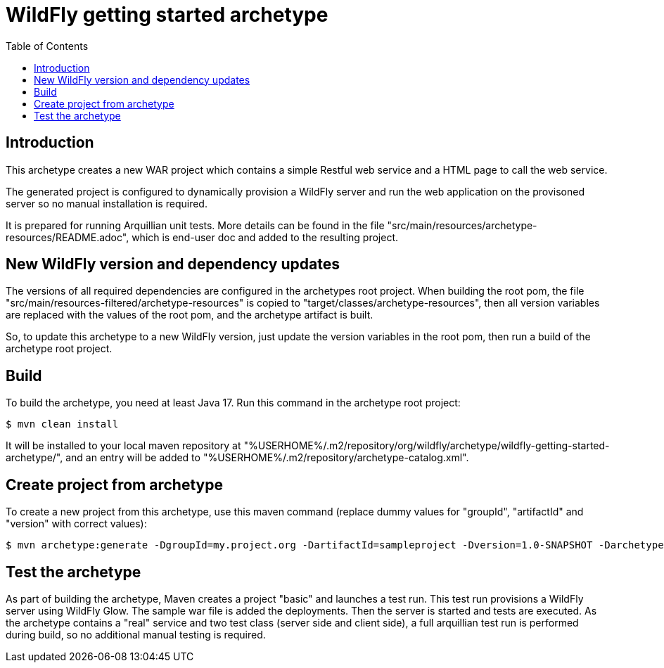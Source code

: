 = WildFly getting started archetype
:toc:

[[introduction]]
== Introduction

This archetype creates a new WAR project which contains a simple Restful web
service and a HTML page to call the web service.

The generated project is configured to dynamically provision a WildFly server
and run the web application on the provisoned server so no manual installation
is required.

It is prepared for running Arquillian unit tests.
More details can be found in the file "src/main/resources/archetype-resources/README.adoc", which is end-user doc and added to the resulting project.

[[newwildflyversion]]
== New WildFly version and dependency updates
The versions of all required dependencies are configured in the archetypes root project. When building the root pom, the file "src/main/resources-filtered/archetype-resources" is
copied to "target/classes/archetype-resources", then all version variables are replaced with the values of the root pom, and the archetype artifact is built.

So, to update this archetype to a new WildFly version, just update the version variables in the root pom, then run a build of the archetype root project.


[[build]]
== Build
To build the archetype, you need at least Java 17. Run this command in the archetype root project:
[source,options="nowrap"]
----
$ mvn clean install
----
It will be installed to your local maven repository at "%USERHOME%/.m2/repository/org/wildfly/archetype/wildfly-getting-started-archetype/", and an entry will be added to "%USERHOME%/.m2/repository/archetype-catalog.xml".

[[createproject]]
== Create project from archetype
To create a new project from this archetype, use this maven command (replace dummy values for "groupId", "artifactId" and "version" with correct values):
----
$ mvn archetype:generate -DgroupId=my.project.org -DartifactId=sampleproject -Dversion=1.0-SNAPSHOT -DarchetypeGroupId=org.wildfly.archetype -DarchetypeArtifactId=wildfly-getting-started-archetype -DarchetypeVersion=36.0.0.Final-SNAPSHOT
----

[[testing]]
== Test the archetype
As part of building the archetype, Maven creates a project "basic" and launches a test run. This test run provisions a WildFly server using WildFly Glow. The sample
war file is added the deployments. Then the server is started and tests are executed. As the archetype contains a "real" service and two test class (server side and client side),
a full arquillian test run is performed during build, so no additional manual testing is required.

